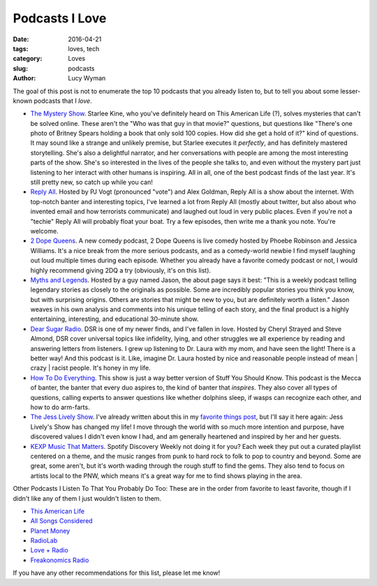 Podcasts I Love 
=============== 
:date: 2016-04-21 
:tags: loves, tech
:category: Loves 
:slug: podcasts 
:author: Lucy Wyman

The goal of this post is not to enumerate the top 10 podcasts that you already
listen to, but to tell you about some lesser-known podcasts that I *love*.  

* `The Mystery Show`_. Starlee Kine, who you've definitely
  heard on This American Life (?), solves mysteries that can't be solved
  online. These aren't the "Who was that guy in that movie?" questions, but
  questions like "There's one photo of Britney Spears holding a book that only
  sold 100 copies. How did she get a hold of it?" kind of questions. It may
  sound like a strange and unlikely premise, but Starlee executes it
  *perfectly*, and has definitely mastered storytelling.  She's also a
  delightful narrator, and her conversations with people are among the most
  interesting parts of the show. She's so interested in the lives of the people
  she talks to, and even without the mystery part just listening to her
  interact with other humans is inspiring.  All in all, one of the best podcast
  finds of the last year.  It's still pretty new, so catch up while you can!
* `Reply All`_. Hosted by PJ Vogt (pronounced "vote") and 
  Alex Goldman, Reply All is a show about the internet.  With top-notch banter
  and interesting topics, I've learned a lot from Reply All (mostly about
  twitter, but also about who invented email and how terrorists communicate)
  and laughed out loud in very public places.  Even if you're not a "techie"
  Reply All will probably float your boat.  Try a few episodes, then write me a
  thank you note. You're welcome.
* `2 Dope Queens`_. A new comedy podcast, 2 Dope Queens 
  is live comedy hosted by Phoebe Robinson and Jessica Williams. It's a nice
  break from the more serious podcasts, and as a comedy-world newbie I find
  myself laughing out loud multiple times during each episode.  Whether you
  already have a favorite comedy podcast or not, I would highly recommend
  giving 2DQ a try (obviously, it's on this list).
* `Myths and Legends`_. Hosted by a guy named Jason, the about page
  says it best: "This is a weekly podcast telling legendary stories as closely
  to the originals as possible. Some are incredibly popular stories you think
  you know, but with surprising origins. Others are stories that might be new
  to you, but are definitely worth a listen." Jason weaves in his own analysis
  and comments into his unique telling of each story, and the final product is
  a highly entertaining, interesting, and educational 30-minute show.  
* `Dear Sugar Radio`_. DSR is one of my newer finds, and I've fallen in love.
  Hosted by Cheryl Strayed and Steve Almond, DSR cover universal topics like 
  infidelity, lying, and other struggles we all experience by reading and answering
  letters from listeners. I grew up listening to Dr. Laura with my mom, and 
  have seen the light! There is a better way! And this podcast is it. Like, 
  imagine Dr. Laura hosted by nice and reasonable people instead of mean | crazy | 
  racist people.  It's honey in my life.
* `How To Do Everything`_. This show is just a way better version of 
  Stuff You Should Know.  This podcast is the Mecca of banter, the 
  banter that every duo aspires to, the kind of banter that *inspires*.
  They also cover all types of questions, calling experts to answer 
  questions like whether dolphins sleep, if wasps can recognize each other,
  and how to do arm-farts.
* `The Jess Lively Show`_.  I've already written about this in my `favorite things post`_,
  but I'll say it here again: Jess Lively's Show has changed my life!  I move 
  through the world with so much more intention and purpose, have discovered 
  values I didn't even know I had, and am generally heartened and inspired by
  her and her guests. 
* `KEXP Music That Matters`_. Spotify Discovery Weekly not doing it for you?
  Each week they put out a curated playlist centered on a theme, and the music 
  ranges from punk to hard rock to folk to pop to country and beyond.  Some 
  are great, some aren't, but it's worth wading through the rough stuff 
  to find the gems. They also tend to focus on artists local to the PNW, 
  which means it's a great way for me to find shows playing in the area.

Other Podcasts I Listen To That You Probably Do Too:
These are in the order from favorite to least favorite, though if 
I didn't like any of them I just wouldn't listen to them.

* `This American Life`_
* `All Songs Considered`_
* `Planet Money`_
* `RadioLab`_
* `Love + Radio`_
* `Freakonomics Radio`_

If you have any other recommendations for this list, please let me know! 

.. _The Mystery Show: https://gimletmedia.com/show/mystery-show/ 
.. _Reply All: https://gimletmedia.com/show/reply-all 
.. _2 Dope Queens: http://www.wnyc.org/shows/dopequeens/ 
.. _Myths and Legends: https://www.mythpodcast.com/ 
.. _Dear Sugar Radio: http://www.wbur.org/series/dear-sugar
.. _How To Do Everything: http://howtodoeverything.org/
.. _The Jess Lively Show: http://jesslively.com/livelyshow/
.. _favorite things post: 
.. _KEXP Music That Matters: http://kexp.org/podcasts
.. _This American Life: http://www.thisamericanlife.org/
.. _All Songs Considered: http://www.npr.org/sections/allsongs/
.. _Planet Money: http://www.npr.org/sections/money/
.. _RadioLab: http://www.radiolab.org/
.. _Love + Radio: http://loveandradio.org/
.. _Freakonomics Radio: http://freakonomics.com/category/podcasts/
